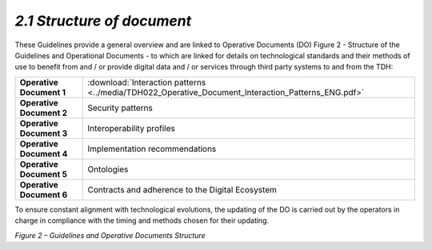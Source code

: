 *2.1 Structure of document*
===========================

These Guidelines provide a general overview and are linked to Operative
Documents (DO) Figure 2 - Structure of the Guidelines and Operational
Documents - to which are linked for details on technological standards
and their methods of use to benefit from and / or provide digital data
and / or services through third party systems to and from the TDH:

+--------------------------+-----------------------------------------------------------------------------------------------------------+
| **Operative Document 1** | :download:`Interaction patterns <../media/TDH022_Operative_Document_Interaction_Patterns_ENG.pdf>`        |
+--------------------------+-----------------------------------------------------------------------------------------------------------+
| **Operative Document 2** | Security patterns                                                                                         |
+--------------------------+-----------------------------------------------------------------------------------------------------------+
| **Operative Document 3** | Interoperability profiles                                                                                 |
+--------------------------+-----------------------------------------------------------------------------------------------------------+
| **Operative Document 4** | Implementation recommendations                                                                            |
+--------------------------+-----------------------------------------------------------------------------------------------------------+
| **Operative Document 5** | Ontologies                                                                                                |
+--------------------------+-----------------------------------------------------------------------------------------------------------+
| **Operative Document 6** | Contracts and adherence to the Digital Ecosystem                                                          |
+--------------------------+-----------------------------------------------------------------------------------------------------------+

To ensure constant alignment with technological evolutions, the updating
of the DO is carried out by the operators in charge in compliance with
the timing and methods chosen for their updating.

|image0|

*Figure 2 – Guidelines and Operative Documents Structure*

.. |image0| image:: ../media/image7.png
   :width: 3.36111in
   :height: 2.69398in
